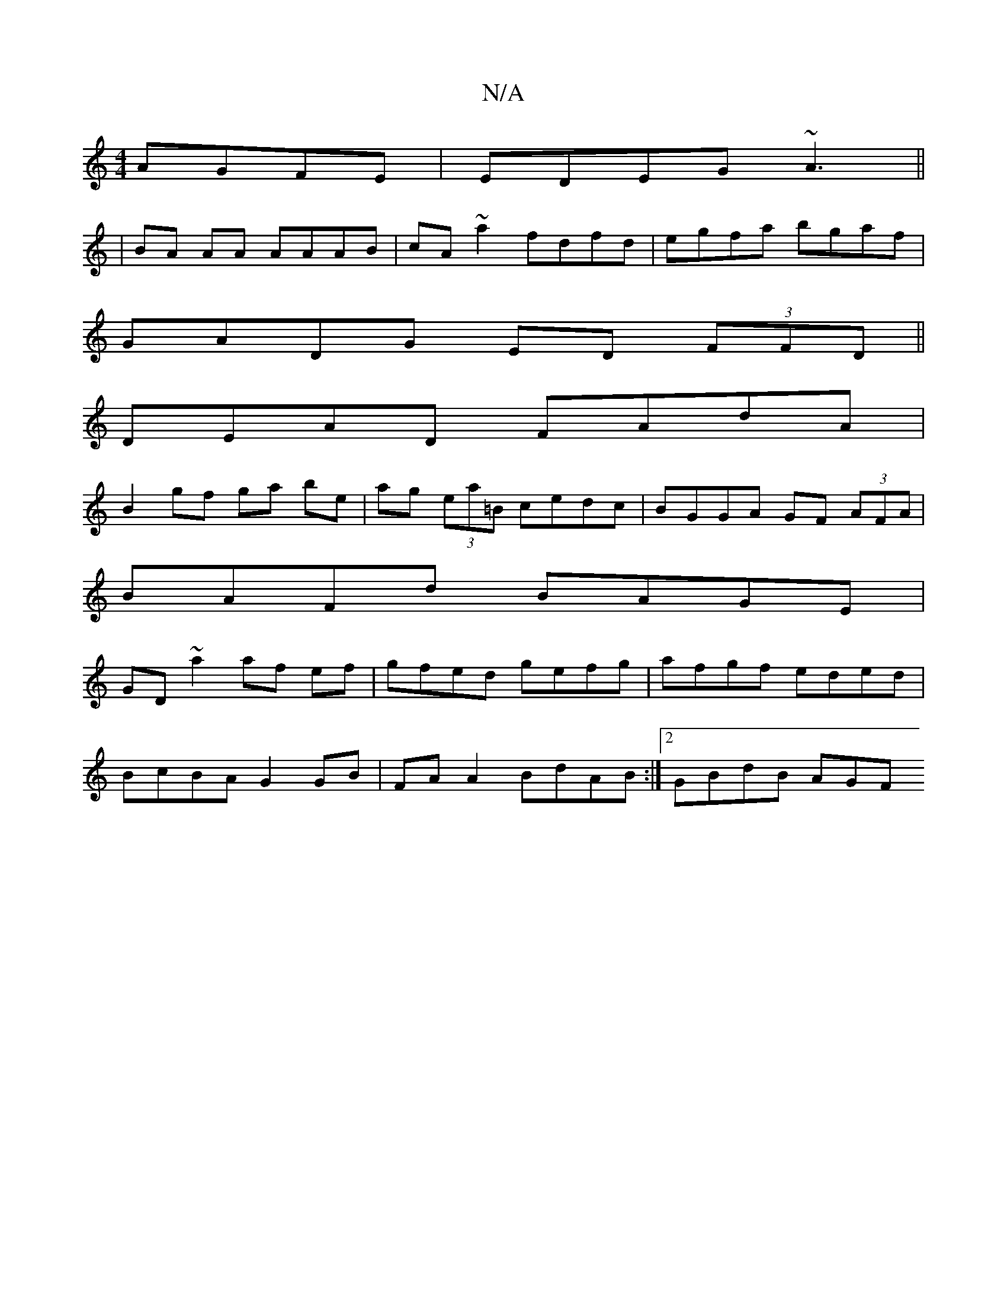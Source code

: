 X:1
T:N/A
M:4/4
R:N/A
K:Cmajor
AGFE|EDEG ~A3||
|BA AA AAAB|cA~a2 fdfd|egfa bgaf|
GADG ED (3FFD||
DEAD FAdA|
B2gf ga be|ag (3ea=B cedc|BGGA GF (3AFA|
BAFd BAGE|
GD~a2 af ef|gfed gefg|afgf eded |
BcBA G2 GB | FA A2 BdAB :|[2 GBdB AGF